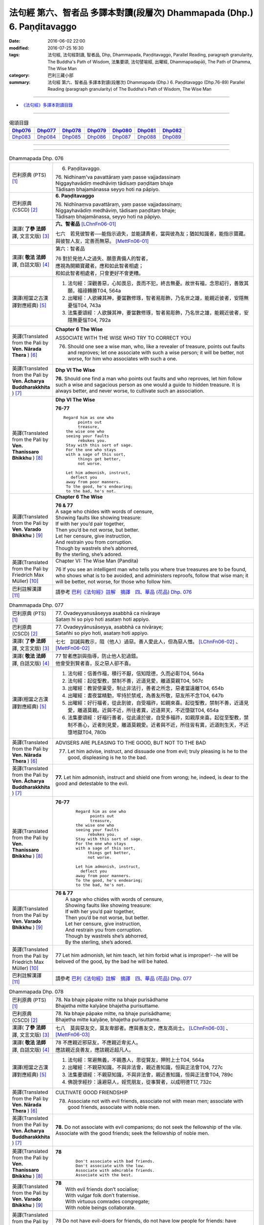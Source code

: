 ========================================================================
法句經 第六、智者品 多譯本對讀(段層次) Dhammapada (Dhp.) 6. Paṇḍitavaggo 
========================================================================

:date: 2016-06-02 22:00
:modified: 2016-07-25 16:30
:tags: 法句經, 法句經對讀, 智者品, Dhp, Dhammapada, Paṇḍitavaggo, 
       Parallel Reading, paragraph granularity, The Buddha's Path of Wisdom,
       法集要頌, 法句譬喻經, 出曜經, Dhammapadapāḷi, The Path of Dhamma, The Wise Man
:category: 巴利三藏小部
:summary: 法句經 第六、智者品 多譯本對讀(段層次) Dhammapada (Dhp.) 6. Paṇḍitavaggo
          (Dhp.76-89)
          Parallel Reading (paragraph granularity) of The Buddha's Path of Wisdom, The Wise Man

--------------

- `《法句經》多譯本對讀目錄 <{filename}dhp-contrast-reading%zh.rst>`__

--------------

.. list-table:: 偈頌目錄
   :widths: 2 2 2 2 2 2 2
   :header-rows: 1

   * - Dhp076_
     - Dhp077_
     - Dhp078_
     - Dhp079_
     - Dhp080_
     - Dhp081_
     - Dhp082_

   * - Dhp083_
     - Dhp084_
     - Dhp085_
     - Dhp086_
     - Dhp087_
     - Dhp088_
     - Dhp089_

--------------

.. raw:: html 

  本對讀包含下列數個版本，請自行勾選欲對讀之版本
  （感恩 <strong><a href="https://siongui.github.io/zh/pages/siong-ui-te.html">Siong-Ui Te 師兄</a></strong>
  提供程式支援）：
  
  <div id="option-contrast-reading"></div>

--------------

.. _Dhp076:

.. list-table:: Dhammapada Dhp. 076
   :widths: 15 75
   :header-rows: 0
   :class: contrast-reading-table

   * - 巴利原典 (PTS) [1]_
     - 6. Paṇḍitavaggo.

       | 76. Nidhinaṃ'va pavattāraṃ yaṃ passe vajjadassinaṃ
       | Niggayhavādiṃ medhāviṃ tādisaṃ paṇḍitaṃ bhaje
       | Tādisaṃ bhajamānassa seyyo hoti na pāpiyo. 

   * - 巴利原典 (CSCD) [2]_
     - **6. Paṇḍitavaggo**

       | 76. Nidhīnaṃva  pavattāraṃ, yaṃ passe vajjadassinaṃ;
       | Niggayhavādiṃ medhāviṃ, tādisaṃ paṇḍitaṃ bhaje;
       | Tādisaṃ bhajamānassa, seyyo hoti na pāpiyo.

   * - 漢譯( **了參 法師** 譯, 文言文版) [3]_
     - **六、智者品** [LChnFn06-01]_

       七六　若見彼智者──能指示過失，並能譴責者，當與彼為友；猶如知識者，能指示寶藏。與彼智人友，定善而無惡。 [MettFn06-01]_

   * - 漢譯( **敬法 法師** 譯, 白話文版) [4]_
     - 第六：智者品

       | 76 對於見他人之過失、願意責備人的智者，
       | 應視為開顯寶藏者。應和如此智者相處；
       | 和如此智者相處者，只會更好不會更糟。

   * - 漢譯(相當之古漢譯對應經典) [5]_
     - 1. 法句經：深觀善惡，心知畏忌，畏而不犯，終吉無憂。故世有福，念思紹行，善致其願，福祿轉勝T04, 564a
       2. 出曜經：人欲練其神，要當數修琢，智者易彫飾，乃名世之雄，能親近彼者，安隱無憂惱T04, 743a
       3. 法集要頌經：人欲鍊其神，要當數修琢，智者易彫飾，乃名世之雄，能親近彼者，安隱無憂惱T04, 792a

   * - 英譯(Translated from the Pali by **Ven. Nārada Thera** ) [6]_
     - **Chapter 6 The Wise**

       ASSOCIATE WITH THE WISE WHO TRY TO CORRECT YOU
       
       76. Should one see a wise man, who, like a revealer of treasure, points out faults and reproves; let one associate with such a wise person; it will be better, not worse, for him who associates with such a one.

   * - 英譯(Translated from the Pali by **Ven. Ācharya Buddharakkhita** ) [7]_
     - **Dhp VI The Wise**

       **76.** Should one find a man who points out faults and who reproves, let him follow such a wise and sagacious person as one would a guide to hidden treasure. It is always better, and never worse, to cultivate such an association.

   * - 英譯(Translated from the Pali by **Ven. Thanissaro Bhikkhu** ) [8]_
     - **Dhp VI  The Wise**

       **76-77** 
       ::

        Regard him as one who
              points out
              treasure,
         the wise one who
         seeing your faults
              rebukes you.
         Stay with this sort of sage.
         For the one who stays
         with a sage of this sort,
              things get better,
              not worse.
         
         Let him admonish, instruct,
           deflect you
         away from poor manners.
         To the good, he's endearing;
         to the bad, he's not.

   * - 英譯(Translated from the Pali by **Ven. Varado Bhikkhu** ) [9]_
     - **Chapter 6 The Wise**

       |  **76 & 77** 
       |  A sage who chides with words of censure,
       |  Showing faults like showing treasure:
       |  If with her you’d pair together,
       |  Then you’d be not worse, but better.
       |  Let her censure, give instruction,
       |  And restrain you from corruption.
       |  Though by wastrels she’s abhorred,
       |  By the sterling, she’s adored.
     
   * - 英譯(Translated from the Pali by Friedrich Max Müller) [10]_
     - Chapter VI: The Wise Man (Pandita)

       76 If you see an intelligent man who tells you where true treasures are to be found, who shows what is to be avoided, and administers reproofs, follow that wise man; it will be better, not worse, for those who follow him.

   * - 巴利註解漢譯 [11]_
     - 請參考 `巴利《法句經》註解　摘譯　四、華品 (花品) Dhp. 076 <{filename}../dhA/dhA-chap06%zh.rst#dhp076>`__

.. _Dhp077:

.. list-table:: Dhammapada Dhp. 077
   :widths: 15 75
   :header-rows: 0
   :class: contrast-reading-table

   * - 巴利原典 (PTS) [1]_
     - | 77. Ovadeyyanusāseyya asabbhā ca nivāraye
       | Sataṃ hi so piyo hoti asataṃ hoti appiyo. 

   * - 巴利原典 (CSCD) [2]_
     - | 77. Ovadeyyānusāseyya, asabbhā ca nivāraye;
       | Satañhi so piyo hoti, asataṃ hoti appiyo.

   * - 漢譯( **了參 法師** 譯, 文言文版) [3]_ 
     - 七七　訓誡與教示，阻（他人）過惡。善人愛此人，但為惡人憎。 [LChnFn06-02]_ 、 [MettFn06-02]_

   * - 漢譯( **敬法 法師** 譯, 白話文版) [4]_
     - | 77 智者應訓與指導，防止他人犯過錯。
       | 他會受到賢者喜，反之惡人卻不喜。

   * - 漢譯(相當之古漢譯對應經典) [5]_
     - 1. 法句經：信善作福，積行不厭，信知陰德，久而必彰T04, 564a
       2. 法句經：起從聖教，禁制不善，近道見愛，離道莫親T04, 567c
       3. 出曜經：教習使稟受，制止非法行，善者之所念，惡者當遠離T04, 654b
       4. 出曜經：晝夜當精勤，牢持於禁戒，為善友所敬，惡友所不念T04, 647b
       5. 出曜經：好行福者，從此到彼，自受福祚，如親來喜。起從聖教，禁制不善，近道見愛，離道莫親。近與不近，所往者異，近道昇天，不近墮獄T04, 654a
       6. 法集要頌經：好福行善者，從此達於彼，自受多福祚，如親厚來喜。起從至聖教，禁制不善心，近者則見愛，離道莫親愛。近者與不近，所往皆有異，近道則生天，不近墮地獄T04, 780b

   * - 英譯(Translated from the Pali by **Ven. Nārada Thera** ) [6]_
     - ADVISERS ARE PLEASING TO THE GOOD, BUT NOT TO THE BAD
       
       77. Let him advise, instruct, and dissuade one from evil; truly pleasing is he to the good, displeasing is he to the bad.

   * - 英譯(Translated from the Pali by **Ven. Ācharya Buddharakkhita** ) [7]_
     - **77.** Let him admonish, instruct and shield one from wrong; he, indeed, is dear to the good and detestable to the evil.

   * - 英譯(Translated from the Pali by **Ven. Thanissaro Bhikkhu** ) [8]_
     - **76-77** 
        ::

         Regard him as one who
               points out
               treasure,
         the wise one who
         seeing your faults
              rebukes you.
         Stay with this sort of sage.
         For the one who stays
         with a sage of this sort,
              things get better,
              not worse.
         
         Let him admonish, instruct,
           deflect you
         away from poor manners.
         To the good, he's endearing;
         to the bad, he's not.

   * - 英譯(Translated from the Pali by **Ven. Varado Bhikkhu** ) [9]_
     - | **76 & 77** 
       |  A sage who chides with words of censure,
       |  Showing faults like showing treasure:
       |  If with her you’d pair together,
       |  Then you’d be not worse, but better.
       |  Let her censure, give instruction,
       |  And restrain you from corruption.
       |  Though by wastrels she’s abhorred,
       |  By the sterling, she’s adored.
     
   * - 英譯(Translated from the Pali by Friedrich Max Müller) [10]_
     - 77 Let him admonish, let him teach, let him forbid what is improper!- -he will be beloved of the good, by the bad he will be hated.

   * - 巴利註解漢譯 [11]_
     - 請參考 `巴利《法句經》註解　摘譯　四、華品 (花品) Dhp. 077 <{filename}../dhA/dhA-chap06%zh.rst#dhp077>`__

.. _Dhp078:

.. list-table:: Dhammapada Dhp. 078
   :widths: 15 75
   :header-rows: 0
   :class: contrast-reading-table

   * - 巴利原典 (PTS) [1]_
     - | 78. Na bhaje pāpake mitte na bhaje purisādhame
       | Bhajetha mitte kalyāṇe bhajetha purisuttame.

   * - 巴利原典 (CSCD) [2]_
     - | 78. Na bhaje pāpake mitte, na bhaje purisādhame;
       | Bhajetha mitte kalyāṇe, bhajetha purisuttame.

   * - 漢譯( **了參 法師** 譯, 文言文版) [3]_
     - 七八　莫與惡友交，莫友卑鄙者。應與善友交，應友高尚士。 [LChnFn06-03]_ 、 [MettFn06-03]_

   * - 漢譯( **敬法 法師** 譯, 白話文版) [4]_
     - | 78 不應親近邪惡友，不應親近卑劣人。
       | 應該親近良善友，應該親近超凡人。

   * - 漢譯(相當之古漢譯對應經典) [5]_
     - 1. 法句經：常避無義，不親愚人，思從賢友，狎附上士T04, 564a
       2. 出曜經：不親惡知識，不與非法會，親近善知識，恒與正法會T04, 727c
       3. 法集要頌經：不親惡知識，不與非法會，親近善知識，恒與正法會T04, 789c
       4. 佛說孛經抄：遠避惡人，婬荒朋友，從事賢者，以成明德T17, 732c

   * - 英譯(Translated from the Pali by **Ven. Nārada Thera** ) [6]_
     - CULTIVATE GOOD FRIENDSHIP
       
       78. Associate not with evil friends, associate not with mean men; associate with good friends, associate with noble men.

   * - 英譯(Translated from the Pali by **Ven. Ācharya Buddharakkhita** ) [7]_
     - **78.** Do not associate with evil companions; do not seek the fellowship of the vile. Associate with the good friends; seek the fellowship of noble men.

   * - 英譯(Translated from the Pali by **Ven. Thanissaro Bhikkhu** ) [8]_
     - **78** 
        ::

         Don't associate with bad friends.
         Don't associate with the low.
         Associate with admirable friends.
         Associate with the best.

   * - 英譯(Translated from the Pali by **Ven. Varado Bhikkhu** ) [9]_
     - | **78** 
       |  With evil friends don’t socialise;
       |  With vulgar folk don’t fraternise.
       |  With virtuous comrades congregate;
       |  With noble beings collaborate.
     
   * - 英譯(Translated from the Pali by Friedrich Max Müller) [10]_
     - 78 Do not have evil-doers for friends, do not have low people for friends: have virtuous people for friends, have for friends the best of men.

   * - 巴利註解漢譯 [11]_
     - 請參考 `巴利《法句經》註解　摘譯　四、華品 (花品) Dhp. 078 <{filename}../dhA/dhA-chap06%zh.rst#dhp078>`__

.. _Dhp079:

.. list-table:: Dhammapada Dhp. 079
   :widths: 15 75
   :header-rows: 0
   :class: contrast-reading-table

   * - 巴利原典 (PTS) [1]_
     - | 79. Dhammapīti sukhaṃ seti vippasannena tejasā
       | Ariyappavedite dhamme sadā ramati paṇḍito. 

   * - 巴利原典 (CSCD) [2]_
     - | 79. Dhammapīti  sukhaṃ seti, vippasannena cetasā;
       | Ariyappavedite dhamme, sadā ramati paṇḍito.

   * - 漢譯( **了參 法師** 譯, 文言文版) [3]_
     - 七九　得飲法（水）者，心清而安樂。智者常喜悅，聖者所說法。 [LChnFn06-04]_ 、 [MettFn06-04]_ 、 [MettFn06-05]_

   * - 漢譯( **敬法 法師** 譯, 白話文版) [4]_
     - | 79 飲法者以寧靜心愉快過活；
       | 智者常樂於聖者開顯之法。

   * - 漢譯(相當之古漢譯對應經典) [5]_
     - 1. 法句經：喜法臥安，心悅意清，聖人演法，慧常樂行T04, 564a
       2. 出曜經：愛法善眠寤，心意潔清淨，賢聖所說法，智者所娛樂T04, 754c
       3. 法集要頌經：愛法善安隱，心意潔清淨，賢聖所說法，智者所娛樂T04, 794b
       4. 增壹阿含經：愛法快睡眠，意無有錯亂，賢聖所說法，智者之所樂T02, 718c

   * - 英譯(Translated from the Pali by **Ven. Nārada Thera** ) [6]_
     - HAPPILY HE LIVES WHO DRINKS OF THE DHAMMA
       
       79. He who imbibes the Dhamma abides in happiness with mind pacified; the wise man ever delights in the Dhamma revealed by the Ariyas. [NāradaFn06-01]_ 

   * - 英譯(Translated from the Pali by **Ven. Ācharya Buddharakkhita** ) [7]_
     - **79.** He who drinks deep the Dhamma lives happily with a tranquil mind. The wise man ever delights in the Dhamma made known by the Noble One (the Buddha).

   * - 英譯(Translated from the Pali by **Ven. Thanissaro Bhikkhu** ) [8]_
     - **79** [ThaniSFn-V79]_
       ::

        Drinking the Dhamma,
        refreshed by the Dhamma,
        one sleeps at ease
        with clear awareness & calm.
        In the Dhamma revealed
        by the noble ones,
        the wise person
          always delights.

   * - 英譯(Translated from the Pali by **Ven. Varado Bhikkhu** ) [9]_
     - | **79** 
       |  One who drinks Dhamma abides
       |  Happy, with purified mind.
       |  The learned ones ever will savour
       |  The teachings made known by the Buddha.
     
   * - 英譯(Translated from the Pali by Friedrich Max Müller) [10]_
     - 79 He who drinks in the law lives happily with a serene mind: the sage rejoices always in the law, as preached by the elect (Ariyas).

   * - 巴利註解漢譯 [11]_
     - 請參考 `巴利《法句經》註解　摘譯　四、華品 (花品) Dhp. 079 <{filename}../dhA/dhA-chap06%zh.rst#dhp079>`__

.. _Dhp080:

.. list-table:: Dhammapada Dhp. 080
   :widths: 15 75
   :header-rows: 0
   :class: contrast-reading-table

   * - 巴利原典 (PTS) [1]_
     - | 80. Udakaṃ hi nayanti nettikā usukārā namayanti tejanaṃ
       | Dāruṃ namayanti tacchakā attānaṃ damayanti paṇḍitā. 

   * - 巴利原典 (CSCD) [2]_
     - | 80. Udakañhi  nayanti nettikā, usukārā namayanti [damayanti (ka.)] tejanaṃ;
       | Dāruṃ namayanti tacchakā, attānaṃ damayanti paṇḍitā.

   * - 漢譯( **了參 法師** 譯, 文言文版) [3]_
     - 八０　灌溉者引水，箭匠之矯箭，木匠之繩木，智者自調御。 [LChnFn06-05]_ 、 [MettFn06-06]_

   * - 漢譯( **敬法 法師** 譯, 白話文版) [4]_
     - | 80 治水者疏導水，矢師們矯正箭，
       | 木匠修飾木材，智者調服自己。

   * - 漢譯(相當之古漢譯對應經典) [5]_
     - 1. 法句經：弓工調角，水人調船，巧匠調木，智者調身T04, 564a
       2. 法句譬喻經：弓工調角，水人調船，巧匠調木，智者調身T04, 587b
       3. 出曜經：水人調船，弓師調角，巧匠調木，智人調身T04, 707c
       4. 法集要頌經：水工調舟船，弓師能調角，巧匠樂調木，智者能調身T04, 785c

       | 5. 雜阿含經：利刀以水石，直箭以熅火，治材以斧斤，自調以黠慧T02, 281b
       | 6. 別譯雜阿含：渡水須橋船，直箭須用火，匠由斤斧正，智以慧自調T02,379a
       | 7. 增壹阿含經：弓師能調角，水人能調船，巧匠調其木，智者自調身T02, 721b

   * - 英譯(Translated from the Pali by **Ven. Nārada Thera** ) [6]_
     - THE WISE CONTROL THEMSELVES

       80. Irrigators lead the waters; fletchers bend the shafts; carpenters bend the wood; the wise control themselves. 

   * - 英譯(Translated from the Pali by **Ven. Ācharya Buddharakkhita** ) [7]_
     - **80.** Irrigators regulate the rivers; fletchers straighten the arrow shaft; carpenters shape the wood; the wise control themselves.

   * - 英譯(Translated from the Pali by **Ven. Thanissaro Bhikkhu** ) [8]_
     - **80** 
       ::

        Irrigators guide    the water.
        Fletchers shape     the arrow shaft.
        Carpenters shape    the wood.
        The wise control
                     themselves.

   * - 英譯(Translated from the Pali by **Ven. Varado Bhikkhu** ) [9]_
     - | **80** 
       |  Farmers channel water;
       |  Craftsmen fashion timber;
       |  Fletchers trim their arrowshafts;
       |  Those of wisdom train themselves.
     
   * - 英譯(Translated from the Pali by Friedrich Max Müller) [10]_
     - 80 Well-makers lead the water (wherever they like); fletchers bend the arrow; carpenters bend a log of wood; wise people fashion themselves.

   * - 巴利註解漢譯 [11]_
     - 請參考 `巴利《法句經》註解　摘譯　四、華品 (花品) Dhp. 080 <{filename}../dhA/dhA-chap06%zh.rst#dhp080>`__

.. _Dhp081:

.. list-table:: Dhammapada Dhp. 081
   :widths: 15 75
   :header-rows: 0
   :class: contrast-reading-table

   * - 巴利原典 (PTS) [1]_
     - | 81. Selo yathā ekaghano vātena na samīrati
       | Evaṃ nindāpasaṃsāsu na samiñjanti paṇḍitā. 

   * - 巴利原典 (CSCD) [2]_
     - | 81. Selo yathā ekaghano [ekagghano (ka.)], vātena na samīrati;
       | Evaṃ nindāpasaṃsāsu, na samiñjanti paṇḍitā.

   * - 漢譯( **了參 法師** 譯, 文言文版) [3]_
     - 八一　**猶如堅固巖，不為風所搖，毀謗與讚譽，智者不為動。** [NandFn06-01]_

   * - 漢譯( **敬法 法師** 譯, 白話文版) [4]_
     - | 81 猶如岩嶽不受狂風動搖，
       | 智者也不受到褒貶動搖。

   * - 漢譯(相當之古漢譯對應經典) [5]_
     - 1. 法句經：譬如厚石，風不能移，智者意重，毀譽不傾T04, 564a
       2. 法句譬喻經：譬如厚石，風不能移，智者意重，毀譽不傾T04, 587b
       3. 出曜經：猶如安明山，不為風所動，，叡人亦如是，不為毀譽動T04, 752a
       4. 法集要頌經：猶如安明山，不為風所動，智人亦如是，不為毀譽動T04, 794a

       | 5. 增壹阿含經：亦如大方石，風所不能動，如是得毀譽，心無有傾動T02, 718c

   * - 英譯(Translated from the Pali by **Ven. Nārada Thera** ) [6]_
     - UNSHAKEN AS A ROCK ARE THE WISE AMIDST PRAISE AND BLAME
       
       81. As a solid rock is not shaken by the wind, even so the wise are not ruffled by praise or blame.

   * - 英譯(Translated from the Pali by **Ven. Ācharya Buddharakkhita** ) [7]_
     - **81.** Just as a solid rock is not shaken by the storm, even so the wise are not affected by praise or blame.

   * - 英譯(Translated from the Pali by **Ven. Thanissaro Bhikkhu** ) [8]_
     - **81** 
       ::

        As a single slab of rock
        won't budge in the wind,
        so the wise are not moved
          by praise,
          by blame.

   * - 英譯(Translated from the Pali by **Ven. Varado Bhikkhu** ) [9]_
     - | **81** 
       |  A solid rock by wind is undisturbed:
       |  The wise by praise and blame are unperturbed.
     
   * - 英譯(Translated from the Pali by Friedrich Max Müller) [10]_
     - 81 As a solid rock is not shaken by the wind, wise people falter not amidst blame and praise.

   * - 巴利註解漢譯 [11]_
     - 請參考 `巴利《法句經》註解　摘譯　四、華品 (花品) Dhp. 081 <{filename}../dhA/dhA-chap06%zh.rst#dhp081>`__

.. _Dhp082:

.. list-table:: Dhammapada Dhp. 082
   :widths: 15 75
   :header-rows: 0
   :class: contrast-reading-table

   * - 巴利原典 (PTS) [1]_
     - | 82. Yathāpi rahado gambhīro vippasanno anāvilo
       | Evaṃ dhammāni sutvāna vippasīdanti paṇḍitā. 

   * - 巴利原典 (CSCD) [2]_
     - | 82. Yathāpi rahado gambhīro, vippasanno anāvilo;
       | Evaṃ dhammāni sutvāna, vippasīdanti paṇḍitā.

   * - 漢譯( **了參 法師** 譯, 文言文版) [3]_
     - 八二　**亦如一深池，清明而澄淨，智者聞法已，如是心清淨。** [NandFn06-02]_

   * - 漢譯( **敬法 法師** 譯, 白話文版) [4]_
     - | 82 猶如深潭清澈又平靜，
       | 智者聞法後變得安詳。

   * - 漢譯(相當之古漢譯對應經典) [5]_
     - 1. 法句經：譬如深淵，澄靜清明，慧人聞道，心淨歡然T04, 564a
       2. 法句譬喻經：譬如深淵，澄靜清明，慧人聞道，心淨歡然T04, 587c
       3. 出曜經：猶如深泉，表裏清徹，聞法如是，智者歡喜T04, 708a
       4. 法集要頌經：猶如深淨泉，表裏甚清徹，聞法得清淨，智者生歡喜。猶如深淨泉，表裏甚清徹，智者聞妙法，歡喜無窮盡T04, 785c

       | 5. 增壹阿含經：猶如深淵水，澄清無瑕穢，如是聞法人，清淨心樂受T02, 718c

   * - 英譯(Translated from the Pali by **Ven. Nārada Thera** ) [6]_
     - THE WISE ARE PEACEFUL
       
       82. Just as a deep lake is clear and still, even so, on hearing the teachings, the wise become exceedingly peaceful. [NāradaFn06-02]_ 

   * - 英譯(Translated from the Pali by **Ven. Ācharya Buddharakkhita** ) [7]_
     - **82.** On hearing the Teachings, the wise become perfectly purified, like a lake deep, clear and still.

   * - 英譯(Translated from the Pali by **Ven. Thanissaro Bhikkhu** ) [8]_
     - **82** 
       ::

        Like a deep lake,
        clear, unruffled, & calm:
        so the wise become clear,
          calm,
        on hearing words of the Dhamma.

   * - 英譯(Translated from the Pali by **Ven. Varado Bhikkhu** ) [9]_
     - | **82** 
       |  A fathomless water serene
       |  That sparkles like glass is idyllic.
       |  The person who Dhamma receives
       |  Is someone who’s likewise pacific.
     
   * - 英譯(Translated from the Pali by Friedrich Max Müller) [10]_
     - 82 Wise people, after they have listened to the laws, become serene, like a deep, smooth, and still lake.

   * - 巴利註解漢譯 [11]_
     - 請參考 `巴利《法句經》註解　摘譯　四、華品 (花品) Dhp. 082 <{filename}../dhA/dhA-chap06%zh.rst#dhp082>`__

.. _Dhp083:

.. list-table:: Dhammapada Dhp. 083
   :widths: 15 75
   :header-rows: 0
   :class: contrast-reading-table

   * - 巴利原典 (PTS) [1]_
     - | 83. Sabbattha ve sappurisā cajanti na kāmakāmā lapayanti santo
       | Sukhena phuṭṭhā atha vā dukhena noccāvacaṃ paṇḍitā dassayanti. 

   * - 巴利原典 (CSCD) [2]_
     - | 83. Sabbattha ve sappurisā cajanti, na  kāmakāmā lapayanti santo;
       | Sukhena phuṭṭhā atha vā dukhena, na uccāvacaṃ [noccāvacaṃ (sī. aṭṭha.)] paṇḍitā dassayanti.

   * - 漢譯( **了參 法師** 譯, 文言文版) [3]_
     - 八三　**善人離諸（欲），不論諸欲事。苦樂所不動，智者無喜憂。** [MettFn06-07]_ 、 [MettFn06-08]_ 

   * - 漢譯( **敬法 法師** 譯, 白話文版) [4]_
     - | 83 善士捨棄了一切；聖者不以貪閒談；
       | 遭受快樂或苦時，智者毫不顯喜憂。

   * - 漢譯(相當之古漢譯對應經典) [5]_
     - 1. 法句經：大人體無欲，在所照然明，雖或遭苦樂，不高現其智T04, 564a
       2. 法句譬喻經：大人體無欲，在所照然明，雖或遭苦樂，不高現其智T04, 588a
       3. 出曜經：所在有賢人，不著欲垢穢，正使遭苦樂，不興於害心T04, 758b
       4. 法集要頌經：如苾芻在定，不著一切垢，眾生遭苦樂，而不能覺知T04, 795b

   * - 英譯(Translated from the Pali by **Ven. Nārada Thera** ) [6]_
     - THE WISE ARE NEITHER ELATED NOR DEPRESSED

       83. The good give up (attachment for) everything; [NāradaFn06-03]_ the saintly prattle not with sensual craving: whether affected by happiness or by pain, the wise show neither elation nor depression.

   * - 英譯(Translated from the Pali by **Ven. Ācharya Buddharakkhita** ) [7]_
     - **83.** The good renounce (attachment for) everything. The virtuous do not prattle with a yearning for pleasures. The wise show no elation or depression when touched by happiness or sorrow.

   * - 英譯(Translated from the Pali by **Ven. Thanissaro Bhikkhu** ) [8]_
     - **83** [ThaniSFn-V83]_
       ::

        Everywhere, truly,
        those of integrity
          stand  apart.
        They, the good,
        don't chatter in hopes
        of favor or gains.
        When touched
          now by pleasure,
          now pain,
        the wise give no sign
          of high
          or low.

   * - 英譯(Translated from the Pali by **Ven. Varado Bhikkhu** ) [9]_
     - | **83** 
       |  True men shed things altogether;
       |  Pure men hint not seeking pleasure.
       |  Touched by joy or tribulation,
       |  They grieve not, nor show elation.
     
   * - 英譯(Translated from the Pali by Friedrich Max Müller) [10]_
     - 83 Good people walk on whatever befall, the good do not prattle, longing for pleasure; whether touched by happiness or sorrow wise people never appear elated or depressed.

   * - 巴利註解漢譯 [11]_
     - 請參考 `巴利《法句經》註解　摘譯　四、華品 (花品) Dhp. 083 <{filename}../dhA/dhA-chap06%zh.rst#dhp083>`__

.. _Dhp084:

.. list-table:: Dhammapada Dhp. 084
   :widths: 15 75
   :header-rows: 0
   :class: contrast-reading-table

   * - 巴利原典 (PTS) [1]_
     - | 84. Na attahetu na parassa hetu
       | Na puttamicche na dhanaṃ na raṭṭhaṃ
       | Na iccheyya adhammena samiddhimattano
       | Sa sīlavā paññavā dhammiko siyā. 

   * - 巴利原典 (CSCD) [2]_
     - | 84. Na  attahetu na parassa hetu, na puttamicche na dhanaṃ na raṭṭhaṃ;
       | Na iccheyya [nayicche (pī.), nicche (?)] adhammena samiddhimattano, sa sīlavā paññavā dhammiko siyā.

   * - 漢譯( **了參 法師** 譯, 文言文版) [3]_
     - 八四　不因自因他，（智者作諸惡），不求子求財、及謀國（作惡）。不欲以非法，求自己繁榮。彼實具戒行，智慧正法者。 [NandFn06-03]_

   * - 漢譯( **敬法 法師** 譯, 白話文版) [4]_
     - | 84 不為自己不為別人（而造惡），
       | 不會（造惡）以求得子、財與國，
       | 不以非法求得自己的成就，
       | 他是具戒具慧及如法之人。

   * - 漢譯(相當之古漢譯對應經典) [5]_
     - 1. 法句經：大賢無世事，不願子財國，常守戒慧道，不貪邪富貴T04, 564a
       2. 法句譬喻經：大賢無世事，不願子財國，常守戒慧道，不貪邪富貴T04, 588b

   * - 英譯(Translated from the Pali by **Ven. Nārada Thera** ) [6]_
     - SUCCESS SHOULD NOT BE SOUGHT BY WRONGFUL MEANS

       84. Neither for the sake of oneself nor for the sake of another (does a wise person do any wrong); he should not desire son, wealth or kingdom (by doing wrong): by unjust means he should not seek his own success. Then (only) such a one is indeed virtuous, wise and righteous.

   * - 英譯(Translated from the Pali by **Ven. Ācharya Buddharakkhita** ) [7]_
     - **84.** He is indeed virtuous, wise, and righteous who neither for his own sake nor for the sake of another (does any wrong), who does not crave for sons, wealth, or kingdom, and does not desire success by unjust means.

   * - 英譯(Translated from the Pali by **Ven. Thanissaro Bhikkhu** ) [8]_
     - **84** 
       ::

        One who wouldn't —
        not for his own sake
        nor that of another —
        hanker for
          wealth,
          a son,
          a kingdom,
          his own fulfillment,
        by unrighteous means:
        he is righteous, rich
             in virtue,
             discernment.

   * - 英譯(Translated from the Pali by **Ven. Varado Bhikkhu** ) [9]_
     - | **84** 
       |  Not for another, and not for yourself,
       |  Should you seek for an empire, for sons or for wealth.
       |  Nor should you long for dishonest success,
       |  But rather should aim to be wise and righteous.
     
   * - 英譯(Translated from the Pali by Friedrich Max Müller) [10]_
     - 84 If, whether for his own sake, or for the sake of others, a man wishes neither for a son, nor for wealth, nor for lordship, and if he does not wish for his own success by unfair means, then he is good, wise, and virtuous.

   * - 巴利註解漢譯 [11]_
     - 請參考 `巴利《法句經》註解　摘譯　四、華品 (花品) Dhp. 084 <{filename}../dhA/dhA-chap06%zh.rst#dhp084>`__

.. _Dhp085:

.. list-table:: Dhammapada Dhp. 085
   :widths: 15 75
   :header-rows: 0
   :class: contrast-reading-table

   * - 巴利原典 (PTS) [1]_
     - | 85. Appakā te manussesu ye janā pāragāmino
       | Athāyaṃ itarā pajā tīramevānudhāvati. 

   * - 巴利原典 (CSCD) [2]_
     - | 85. Appakā te manussesu, ye janā pāragāmino;
       | Athāyaṃ itarā pajā, tīramevānudhāvati.

   * - 漢譯( **了參 法師** 譯, 文言文版) [3]_
     - 八五　於此人群中，達彼岸者少。其餘諸人等，徘徊於此岸。 [LChnFn06-06]_ 、 [LChnFn06-07]_ 、 [MettFn06-09]_

   * - 漢譯( **敬法 法師** 譯, 白話文版) [4]_
     - | 85 到達彼岸的人，只有少數幾個；
       | 其他所有的人，於此岸來回跑。

   * - 漢譯(相當之古漢譯對應經典) [5]_
     - 1. 法句經：世皆沒淵，尠尅度岸，如或有人，欲度必奔T04, 564a
       2. 出曜經：希有眾生，不順其徑，有度不度，為死甚難T04, 751a
       3. 法集要頌經：希有諸眾生，多不順其性，有度不度者，為滅甚為難T04, 793b
       4. 雜阿含經：少有修善人，能度於彼岸，一切眾生類，駈馳走此岸T02, 274c

   * - 英譯(Translated from the Pali by **Ven. Nārada Thera** ) [6]_
     - FEW GO BEYOND

       85. Few are there amongst men who go Beyond; the rest of mankind only run about on the bank. [NāradaFn06-04]_ 

   * - 英譯(Translated from the Pali by **Ven. Ācharya Buddharakkhita** ) [7]_
     - **85.** Few among men are those who cross to the farther shore. The rest, the bulk of men, only run up and down the hither bank.

   * - 英譯(Translated from the Pali by **Ven. Thanissaro Bhikkhu** ) [8]_
     - **85-89** [ThaniSFn-V86]_ , [ThaniSFn-V89]_
       ::

        Few are the people
        who reach the Far Shore.
          These others
          simply scurry along
          this shore.
        
        But those who practice Dhamma
        in line with the well-taught Dhamma,
        will cross over the realm of Death
        so hard to transcend.
        
         Forsaking dark practices,
          the wise person
        should develop the bright,
        having gone from home
          to no-home
        in seclusion, so hard to enjoy.
        
        There he should wish for delight,
        discarding sensuality —
          he who has nothing.
        He should cleanse himself — wise —
        of what defiles the mind.
        
        Whose minds are well-developed
        in the factors of self-awakening,
        who delight in non-clinging,
        relinquishing grasping —
          resplendent,
          their effluents ended:
          they, in the world,
          are Unbound.

   * - 英譯(Translated from the Pali by **Ven. Varado Bhikkhu** ) [9]_
     - | **85** 
       |  Few amongst mortals will cross to that land:
       |  Most will just stroll about here on the strand.
     
   * - 英譯(Translated from the Pali by Friedrich Max Müller) [10]_
     - 85 Few are there among men who arrive at the other shore (become Arhats); the other people here run up and down the shore.

   * - 巴利註解漢譯 [11]_
     - 請參考 `巴利《法句經》註解　摘譯　四、華品 (花品) Dhp. 085 <{filename}../dhA/dhA-chap06%zh.rst#dhp085>`__

.. _Dhp086:

.. list-table:: Dhammapada Dhp. 086
   :widths: 15 75
   :header-rows: 0
   :class: contrast-reading-table

   * - 巴利原典 (PTS) [1]_
     - | 86. Ye ca kho sammadakkhāte dhamme dhammānuvattino
       | Te janā pāramessanti maccudheyyaṃ suduttaraṃ. 

   * - 巴利原典 (CSCD) [2]_
     - | 86. Ye  ca kho sammadakkhāte, dhamme dhammānuvattino;
       | Te janā pāramessanti, maccudheyyaṃ suduttaraṃ.

   * - 漢譯( **了參 法師** 譯, 文言文版) [3]_
     - 八六　善能說法者，及依正法行，彼能達彼岸，度難度魔境。 [LChnFn06-08]_ 、 [MettFn06-10]_ 、 [NandFn06-04]_

   * - 漢譯( **敬法 法師** 譯, 白話文版) [4]_
     - | 86 然而那些依圓滿宣說之法實行的人，
       | 他們將到達彼岸，越渡極難越渡的死界。

   * - 漢譯(相當之古漢譯對應經典) [5]_
     - 1. 法句經：誠貪道者，攬受正教，此近彼岸，脫死為上T04, 564a
       2. 出曜經：諸有平等說，法法共相觀，盡斷諸結使，無復有熱惱T04, 751b
       3. 法集要頌經：諸有平等說，法法共相觀，盡斷諸結使，無復有熱惱T04,793b

       | 4. 雜阿含經：於此正法律，觀察法法相，此等度彼岸，摧伏死魔軍T02, 274c

   * - 英譯(Translated from the Pali by **Ven. Nārada Thera** ) [6]_
     - THOSE WHO FOLLOW THE DHAMMA GO BEYOND

       86. But those who act rightly according to the teaching, which is well expounded, those are they who will reach the Beyond - Nibbāna - (crossing) the realm of passions, [NāradaFn06-05]_ so hard to cross.

   * - 英譯(Translated from the Pali by **Ven. Ācharya Buddharakkhita** ) [7]_
     - **86.** But those who act according to the perfectly taught Dhamma will cross the realm of Death, so difficult to cross.

   * - 英譯(Translated from the Pali by **Ven. Thanissaro Bhikkhu** ) [8]_
     - **85-89** [ThaniSFn-V86]_ , [ThaniSFn-V89]_
       ::

        Few are the people
        who reach the Far Shore.
          These others
          simply scurry along
          this shore.
        
        But those who practice Dhamma
        in line with the well-taught Dhamma,
        will cross over the realm of Death
        so hard to transcend.
        
         Forsaking dark practices,
          the wise person
        should develop the bright,
        having gone from home
          to no-home
        in seclusion, so hard to enjoy.
        
        There he should wish for delight,
        discarding sensuality —
          he who has nothing.
        He should cleanse himself — wise —
        of what defiles the mind.
        
        Whose minds are well-developed
        in the factors of self-awakening,
        who delight in non-clinging,
        relinquishing grasping —
          resplendent,
          their effluents ended:
          they, in the world,
          are Unbound.

   * - 英譯(Translated from the Pali by **Ven. Varado Bhikkhu** ) [9]_
     - | **86** 
       |  Conducting themselves in conformity
       |  To Dhamma, expounded so thoroughly,
       |  They will transcend the vast sphere of mortality,
       |  Freedom from which is achieved with great difficulty.
     
   * - 英譯(Translated from the Pali by Friedrich Max Müller) [10]_
     - 86 But those who, when the law has been well preached to them, follow the law, will pass across the dominion of death, however difficult to overcome.

   * - 巴利註解漢譯 [11]_
     - 請參考 `巴利《法句經》註解　摘譯　四、華品 (花品) Dhp. 086 <{filename}../dhA/dhA-chap06%zh.rst#dhp086>`__

.. _Dhp087:

.. list-table:: Dhammapada Dhp. 087
   :widths: 15 75
   :header-rows: 0
   :class: contrast-reading-table

   * - 巴利原典 (PTS) [1]_
     - | 87. Kaṇhaṃ dhammaṃ vippahāya sukkaṃ bhāvetha paṇḍito
       | Okā anokaṃ āgamma viveke yattha dūramaṃ. 

   * - 巴利原典 (CSCD) [2]_
     - | 87. Kaṇhaṃ  dhammaṃ vippahāya, sukkaṃ bhāvetha paṇḍito;
       | Okā anokamāgamma, viveke yattha dūramaṃ.

   * - 漢譯( **了參 法師** 譯, 文言文版) [3]_
     - 八七　應捨棄黑法，智者修白法，從家來無家，喜獨處不易。 [LChnFn06-09]_ 、 [MettFn06-11]_、 [MettFn06-12]_、 [MettFn06-13]_

   * - 漢譯( **敬法 法師** 譯, 白話文版) [4]_
     - | 87-88 離家來到無家的智者，應捨棄黑暗培育光明。
       | 他應在遠離之中尋求，甚難享受到的極大樂。
       | 捨棄欲樂後再無障礙，智者清淨自心的煩惱。

   * - 漢譯(相當之古漢譯對應經典) [5]_
     - 1. 法句經：斷五陰法，靜思智慧，不反入淵，棄猗其明T04, 564a
       2. 法句經：斷濁黑法，學惟清白，度淵不反，棄猗行止，不復染樂，欲斷無憂T04, 562c
       3. 出曜經：斷濁黑法，學惟清白，渡淵不反，棄猗行止，不復染樂，欲斷無憂T04, 705a
       4. 法集要頌經：除斷濁黑業，惟修白淨行，度愛得清淨，棄捨穢惡行T04,785b

   * - 英譯(Translated from the Pali by **Ven. Nārada Thera** ) [6]_
     - ``GIVE UP EVIL, CULTIVATE GOOD     SEEK HAPPINESS IN SOLITUDE    THE NON-ATTACHED ARE PEACEFUL``
       
       87-88. Coming from home to the homeless, the wise man should abandon dark states [NāradaFn06-06]_ and cultivate the bright. He should seek great delight in detachment (Nibbāna), so hard to enjoy. Giving up sensual pleasures, with no impediments, [NāradaFn06-07]_ the wise man should cleanse himself of the impurities of the mind.

   * - 英譯(Translated from the Pali by **Ven. Ācharya Buddharakkhita** ) [7]_
     - **87-88.** Abandoning the dark way, let the wise man cultivate the bright path. Having gone from home to homelessness, let him yearn for that delight in detachment, so difficult to enjoy. Giving up sensual pleasures, with no attachment, let the wise man cleanse himself of defilements of the mind.

   * - 英譯(Translated from the Pali by **Ven. Thanissaro Bhikkhu** ) [8]_
     - **85-89** [ThaniSFn-V86]_ , [ThaniSFn-V89]_
       ::

        Few are the people
        who reach the Far Shore.
          These others
          simply scurry along
          this shore.
        
        But those who practice Dhamma
        in line with the well-taught Dhamma,
        will cross over the realm of Death
        so hard to transcend.
        
         Forsaking dark practices,
          the wise person
        should develop the bright,
        having gone from home
          to no-home
        in seclusion, so hard to enjoy.
        
        There he should wish for delight,
        discarding sensuality —
          he who has nothing.
        He should cleanse himself — wise —
        of what defiles the mind.
        
        Whose minds are well-developed
        in the factors of self-awakening,
        who delight in non-clinging,
        relinquishing grasping —
          resplendent,
          their effluents ended:
          they, in the world,
          are Unbound.

   * - 英譯(Translated from the Pali by **Ven. Varado Bhikkhu** ) [9]_
     - | **87 & 88** 
       |  Having left their homes for homelessness,
       |  The learned ones, possessionless,
       |  Should aim for inner happiness
       |  In hard-to-relish loneliness.
       |  They must leave all states of murkiness
       |  And cultivate what’s luminous,
       |  Abandon all voluptuousness,
       |  And purge their minds’ uncleanliness.
     
   * - 英譯(Translated from the Pali by Friedrich Max Müller) [10]_
     - 87, 88. A wise man should leave the dark state (of ordinary life), and follow the bright state (of the Bhikshu). After going from his home to a homeless state, he should in his retirement look for enjoyment where there seemed to be no enjoyment. Leaving all pleasures behind, and calling nothing his own, the wise man should purge himself from all the troubles of the mind.

   * - 巴利註解漢譯 [11]_
     - 請參考 `巴利《法句經》註解　摘譯　四、華品 (花品) Dhp. 087 <{filename}../dhA/dhA-chap06%zh.rst#dhp087>`__

.. _Dhp088:

.. list-table:: Dhammapada Dhp. 088
   :widths: 15 75
   :header-rows: 0
   :class: contrast-reading-table

   * - 巴利原典 (PTS) [1]_
     - | 88. Tatrābhiratimiccheyya hitvā kāme akiñcano
       | Pariyodapeyya attānaṃ cittaklesehi paṇḍito. 

   * - 巴利原典 (CSCD) [2]_
     - | 88. 
       | Tatrābhiratimiccheyya, hitvā kāme akiñcano;
       | Pariyodapeyya [pariyodāpeyya (?)] attānaṃ, cittaklesehi paṇḍito.

   * - 漢譯( **了參 法師** 譯, 文言文版) [3]_
     - 八八　 當求是（法）樂。捨欲無所有，智者須清淨，自心諸垢穢。[LChnFn06-10]_ 、 [LChnFn06-11]_ 、 [MettFn06-14]_

   * - 漢譯( **敬法 法師** 譯, 白話文版) [4]_
     - | 87-88 離家來到無家的智者，應捨棄黑暗培育光明。
       | 他應在遠離之中尋求，甚難享受到的極大樂。
       | 捨棄欲樂後再無障礙，智者清淨自心的煩惱。

   * - 漢譯(相當之古漢譯對應經典) [5]_
     - 1. 法句經：抑制情欲，絕樂無為，能自拯濟，使意為慧T04, 564a

   * - 英譯(Translated from the Pali by **Ven. Nārada Thera** ) [6]_
     - 87-88. Coming from home to the homeless, the wise man should abandon dark states [NāradaFn06-06]_ and cultivate the bright. He should seek great delight in detachment (Nibbāna), so hard to enjoy. Giving up sensual pleasures, with no impediments, [NāradaFn06-07]_ the wise man should cleanse himself of the impurities of the mind.

   * - 英譯(Translated from the Pali by **Ven. Ācharya Buddharakkhita** ) [7]_
     - **87-88.** Abandoning the dark way, let the wise man cultivate the bright path. Having gone from home to homelessness, let him yearn for that delight in detachment, so difficult to enjoy. Giving up sensual pleasures, with no attachment, let the wise man cleanse himself of defilements of the mind.

   * - 英譯(Translated from the Pali by **Ven. Thanissaro Bhikkhu** ) [8]_
     - **85-89** [ThaniSFn-V86]_ , [ThaniSFn-V89]_
       ::

        Few are the people
        who reach the Far Shore.
          These others
          simply scurry along
          this shore.
        
        But those who practice Dhamma
        in line with the well-taught Dhamma,
        will cross over the realm of Death
        so hard to transcend.
        
         Forsaking dark practices,
          the wise person
        should develop the bright,
        having gone from home
          to no-home
        in seclusion, so hard to enjoy.
        
        There he should wish for delight,
        discarding sensuality —
          he who has nothing.
        He should cleanse himself — wise —
        of what defiles the mind.
        
        Whose minds are well-developed
        in the factors of self-awakening,
        who delight in non-clinging,
        relinquishing grasping —
          resplendent,
          their effluents ended:
          they, in the world,
          are Unbound.

   * - 英譯(Translated from the Pali by **Ven. Varado Bhikkhu** ) [9]_
     - | **87 & 88** 
       |  Having left their homes for homelessness,
       |  The learned ones, possessionless,
       |  Should aim for inner happiness
       |  In hard-to-relish loneliness.
       |  They must leave all states of murkiness
       |  And cultivate what’s luminous,
       |  Abandon all voluptuousness,
       |  And purge their minds’ uncleanliness.
     
   * - 英譯(Translated from the Pali by Friedrich Max Müller) [10]_
     - 87, 88. A wise man should leave the dark state (of ordinary life), and follow the bright state (of the Bhikshu). After going from his home to a homeless state, he should in his retirement look for enjoyment where there seemed to be no enjoyment. Leaving all pleasures behind, and calling nothing his own, the wise man should purge himself from all the troubles of the mind.

   * - 巴利註解漢譯 [11]_
     - 請參考 `巴利《法句經》註解　摘譯　四、華品 (花品) Dhp. 088 <{filename}../dhA/dhA-chap06%zh.rst#dhp088>`__

.. _Dhp089:

.. list-table:: Dhammapada Dhp. 089
   :widths: 15 75
   :header-rows: 0
   :class: contrast-reading-table

   * - 巴利原典 (PTS) [1]_
     - | 89. Yesaṃ sambodhiaṅgesu sammā cittaṃ subhāvitaṃ89
       | Ādānapaṭinissagge anupādāya ye ratā
       | Khīṇāsavā jutimanto te loke parinibbutā. 
       | 

       **Paṇḍitavaggo chaṭṭho.**

   * - 巴利原典 (CSCD) [2]_
     - | 89. Yesaṃ sambodhiyaṅgesu, sammā cittaṃ subhāvitaṃ;
       | Ādānapaṭinissagge, anupādāya ye ratā;
       | Khīṇāsavā jutimanto, te loke parinibbutā.
       | 

       **Paṇḍitavaggo chaṭṭho niṭṭhito.**

   * - 漢譯( **了參 法師** 譯, 文言文版) [3]_
     - 八九　彼於諸覺支，正心而修習。遠離諸固執，樂捨諸愛著，漏盡而光耀，此世證涅槃。 [LChnFn06-12]_ 、 [LChnFn06-13]_ 、 [LChnFn06-14]_ 、 [MettFn06-15]_ 、 [MettFn06-16]_ 、 [NandFn06-05]_

       **智者品第六竟**

   * - 漢譯( **敬法 法師** 譯, 白話文版) [4]_
     - | 89 他們之心已善修，圓滿所有七覺支，
       | 一切執著已捨棄，他們樂於無執著。
       | 他們漏盡具光明，即 於此界證涅槃。 [CFFn06-01]_
       | 
       
       **Paṇḍitavaggo chaṭṭho niṭṭhito.**

       **智者品第六完畢**

   * - 漢譯(相當之古漢譯對應經典) [5]_
     - 1. 法句經：學取正智，意惟正道，一心受諦，不起為樂，漏盡習除，是得度世T04, 564a
       2. 出曜經：心念七覺意，等意不差違，當捨愚惑意，樂於不起忍，盡漏無有穢，於世取滅度T04,762b
       3. 法集要頌經：心念七覺意，等意不差違，當捨愚惑意，樂於不起忍，盡漏無有漏，於世取滅度T04, 795c

   * - 英譯(Translated from the Pali by **Ven. Nārada Thera** ) [6]_
     - 89. Whose minds are well perfected in the Factors of Enlightenment, [NāradaFn06-08]_ who, without clinging, delight in "the giving up of grasping" [NāradaFn06-09]_ (i.e., Nibbāna), they, the corruption-free, shining ones, have attained Nibbāna even in this world.

   * - 英譯(Translated from the Pali by **Ven. Ācharya Buddharakkhita** ) [7]_
     - **89.** Those whose minds have reached full excellence in the factors of enlightenment, who, having renounced acquisitiveness, rejoice in not clinging to things — rid of cankers, glowing with wisdom, they have attained Nibbana in this very life. [BudRkFn-v89]_

   * - 英譯(Translated from the Pali by **Ven. Thanissaro Bhikkhu** ) [8]_
     - **85-89** [ThaniSFn-V86]_ , [ThaniSFn-V89]_
       ::

        Few are the people
        who reach the Far Shore.
          These others
          simply scurry along
          this shore.
        
        But those who practice Dhamma
        in line with the well-taught Dhamma,
        will cross over the realm of Death
        so hard to transcend.
        
         Forsaking dark practices,
          the wise person
        should develop the bright,
        having gone from home
          to no-home
        in seclusion, so hard to enjoy.
        
        There he should wish for delight,
        discarding sensuality —
          he who has nothing.
        He should cleanse himself — wise —
        of what defiles the mind.
        
        Whose minds are well-developed
        in the factors of self-awakening,
        who delight in non-clinging,
        relinquishing grasping —
          resplendent,
          their effluents ended:
          they, in the world,
          are Unbound.

   * - 英譯(Translated from the Pali by **Ven. Varado Bhikkhu** ) [9]_
     - | **89** 
       |  Their minds are well-developed in components of enlightenment;
       |  They’re free of all attachment, and delight in disentanglement;
       |  Their cankers are extinguished and their mental states are brilliant:
       |  The people in this world who’ve gained that freedom most magnificent.
     
   * - 英譯(Translated from the Pali by Friedrich Max Müller) [10]_
     - 89 Those whose mind is well grounded in the (seven) elements of knowledge, who without clinging to anything, rejoice in freedom from attachment, whose appetites have been conquered, and who are full of light, are free (even) in this world.

   * - 巴利註解漢譯 [11]_
     - 請參考 `巴利《法句經》註解　摘譯　四、華品 (花品) Dhp. 089 <{filename}../dhA/dhA-chap06%zh.rst#dhp089>`__

--------------

備註：
------

.. [1] 〔註001〕　 `巴利原典 (PTS) Dhammapadapāḷi <Dhp-PTS.html>`__ 乃參考 `Access to Insight <http://www.accesstoinsight.org/>`__ → `Tipitaka <http://www.accesstoinsight.org/tipitaka/index.html>`__ : → `Dhp <http://www.accesstoinsight.org/tipitaka/kn/dhp/index.html>`__ → `{Dhp 1-20} <http://www.accesstoinsight.org/tipitaka/sltp/Dhp_utf8.html#v.1>`__ ( `Dhp <http://www.accesstoinsight.org/tipitaka/sltp/Dhp_utf8.html>`__ ; `Dhp 21-32 <http://www.accesstoinsight.org/tipitaka/sltp/Dhp_utf8.html#v.21>`__ ; `Dhp 33-43 <http://www.accesstoinsight.org/tipitaka/sltp/Dhp_utf8.html#v.33>`__ , etc..）

.. [2] 〔註002〕　 `巴利原典 (CSCD) Dhammapadapāḷi 乃參考 `【國際內觀中心】(Vipassana Meditation <http://www.dhamma.org/>`__ (As Taught By S.N. Goenka in the tradition of Sayagyi U Ba Khin)所發行之《第六次結集》(巴利大藏經) CSCD ( `Chaṭṭha Saṅgāyana <http://www.tipitaka.org/chattha>`__ CD)。網路版原始出處(original)請參考： `The Pāḷi Tipitaka (http://www.tipitaka.org/) <http://www.tipitaka.org/>`__ (請於左邊選單“Tipiṭaka Scripts”中選 `Roman → Web <http://www.tipitaka.org/romn/>`__ → Tipiṭaka (Mūla) → Suttapiṭaka → Khuddakanikāya → Dhammapadapāḷi → `1. Yamakavaggo <http://www.tipitaka.org/romn/cscd/s0502m.mul0.xml>`__ (2. `Appamādavaggo <http://www.tipitaka.org/romn/cscd/s0502m.mul1.xml>`__ , 3. `Cittavaggo <http://www.tipitaka.org/romn/cscd/s0502m.mul2.xml>`__ , etc..)。]

.. [3] 〔註003〕　本譯文請參考： `文言文版 <{filename}../dhp-Ven-L-C/dhp-Ven-L-C%zh.rst>`__ ( **了參 法師** 譯，台北市：圓明出版社，1991。) 另參： 

       一、 Dhammapada 法句經(中英對照) -- English translated by **Ven. Ācharya Buddharakkhita** ; Chinese translated by Yeh chun(葉均); Chinese commented by **Ven. Bhikkhu Metta(明法比丘)** 〔 **Ven. Ācharya Buddharakkhita** ( **佛護 尊者** ) 英譯; **了參 法師(葉均)** 譯; **明法比丘** 註（增加許多濃縮的故事）〕： `PDF <{filename}/extra/pdf/ec-dhp.pdf>`__ 、 `DOC <{filename}/extra/doc/ec-dhp.doc>`__ ； `DOC (Foreign1 字型) <{filename}/extra/doc/ec-dhp-f1.doc>`__ 。

       二、 法句經 Dhammapada (Pāḷi-Chinese 巴漢對照)-- 漢譯： **了參 法師(葉均)** ；　單字注解：廖文燦；　注解： **尊者　明法比丘** ；`PDF <{filename}/extra/pdf/pc-Dhammapada.pdf>`__ 、 `DOC <{filename}/extra/doc/pc-Dhammapada.doc>`__ ； `DOC (Foreign1 字型) <{filename}/extra/doc/pc-Dhammapada-f1.doc>`__

.. [4] 〔註004〕　本譯文請參考： `白話文版 <{filename}../dhp-Ven-C-F/dhp-Ven-C-F%zh.rst>`__ ， **敬法 法師** 譯，第二修訂版 2015，`pdf <{filename}/extra/pdf/Dhp-Ven-c-f-Ver2-PaHan.pdf>`__ ，`原始出處，直接下載 pdf <http://www.tusitainternational.net/pdf/%E6%B3%95%E5%8F%A5%E7%B6%93%E2%80%94%E2%80%94%E5%B7%B4%E6%BC%A2%E5%B0%8D%E7%85%A7%EF%BC%88%E7%AC%AC%E4%BA%8C%E7%89%88%EF%BC%89.pdf>`__ ；　(`初版 <{filename}/extra/pdf/Dhp-Ven-C-F-Ver-1st.pdf>`__ )

.. [5] 〔註005〕　取材自：【部落格-- 荒草不曾鋤】-- `《法句經》 <http://yathasukha.blogspot.tw/2011/07/1.html>`__ （涵蓋了T210《法句經》、T212《出曜經》、 T213《法集要頌經》、巴利《法句經》、巴利《優陀那》、梵文《法句經》，對他種語言的偈頌還附有漢語翻譯。）

          **參考相當之古漢譯對應經典：**

          - | `《法句經》校勘與標點 <http://yifert210.blogspot.tw/>`__ ，2014。
            | 〔大正新脩大藏經第四冊 `No. 210《法句經》 <http://www.cbeta.org/result/T04/T04n0210.htm>`__ ； **尊者 法救** 撰　吳天竺沙門** 維祇難** 等譯： `卷上 <http://www.cbeta.org/result/normal/T04/0210_001.htm>`__ 、 `卷下 <http://www.cbeta.org/result/normal/T04/0210_002.htm>`__ 〕(CBETA)

          - | `《法句譬喻經》校勘與標點 <http://yifert211.blogspot.tw/>`__ ，2014。
            | 大正新脩大藏經 第四冊 `No. 211《法句譬喻經》 <http://www.cbeta.org/result/T04/T04n0211.htm>`__ ；晉世沙門 **法炬** 共 **法立** 譯： `卷第一 <http://www.cbeta.org/result/normal/T04/0211_001.htm>`__ 、 `卷第二 <http://www.cbeta.org/result/normal/T04/0211_002.htm>`__ 、 `卷第三 <http://www.cbeta.org/result/normal/T04/0211_003.htm>`__ 、 `卷第四 <http://www.cbeta.org/result/normal/T04/0211_004.htm>`__ (CBETA)

          - | `《出曜經》校勘與標點 <http://yifertw212.blogspot.com/>`__ ，2014。
            | 〔大正新脩大藏經 第四冊 `No. 212《出曜經》 <http://www.cbeta.org/result/T04/T04n0212.htm>`__ ；姚秦涼州沙門 **竺佛念** 譯： `卷第一 <http://www.cbeta.org/result/normal/T04/0212_001.htm>`__ 、 `卷第二 <http://www.cbeta.org/result/normal/T04/0212_002.htm>`__ 、 `卷第三 <http://www.cbeta.org/result/normal/T04/0212_003.htm>`__ 、..., 、..., 、..., 、 `卷第二十八 <http://www.cbeta.org/result/normal/T04/0212_028.htm>`__ 、 `卷第二十九 <http://www.cbeta.org/result/normal/T04/0212_029.htm>`__ 、 `卷第三十 <http://www.cbeta.org/result/normal/T04/0212_030.htm>`__ 〕(CBETA)

          - | `《法集要頌經》校勘、標點與 Udānavarga 偈頌對照表 <http://yifertw213.blogspot.tw/>`__ ，2014。
            | 〔大正新脩大藏經第四冊 `No. 213《法集要頌經》 <http://www.cbeta.org/result/T04/T04n0213.htm>`__ ： `卷第一 <http://www.cbeta.org/result/normal/T04/0213_001.htm>`__ 、 `卷第二 <http://www.cbeta.org/result/normal/T04/0213_002.htm>`__ 、 `卷第三 <http://www.cbeta.org/result/normal/T04/0213_003.htm>`__ 、 `卷第四 <http://www.cbeta.org/result/normal/T04/0213_004.htm>`__ 〕(CBETA)  ( **尊者 法救** 集，西天中印度惹爛馱囉國密林寺三藏明教大師賜紫沙門臣 **天息災** 奉　詔譯

.. [6] 〔註006〕　此英譯為 **Ven Nārada Thera** 所譯；請參考原始出處(original): `Dhammapada <http://metta.lk/english/Narada/index.htm>`__ -- PĀLI TEXT AND TRANSLATION WITH STORIES IN BRIEF AND NOTES BY **Ven Nārada Thera** 

.. [7] 〔註007〕　此英譯為 **Ven. Ācharya Buddharakkhita** 所譯；請參考原始出處(original): The Buddha's Path of Wisdom, translated from the Pali by **Ven. Ācharya Buddharakkhita** : `Preface <http://www.accesstoinsight.org/tipitaka/kn/dhp/dhp.intro.budd.html#preface>`__ with an `introduction <http://www.accesstoinsight.org/tipitaka/kn/dhp/dhp.intro.budd.html#intro>`__ by **Ven. Bhikkhu Bodhi** ; `I. Yamakavagga: The Pairs (vv. 1-20) <http://www.accesstoinsight.org/tipitaka/kn/dhp/dhp.01.budd.html>`__ , `Dhp II Appamadavagga: Heedfulness (vv. 21-32 ) <http://www.accesstoinsight.org/tipitaka/kn/dhp/dhp.02.budd.html>`__ , `Dhp III Cittavagga: The Mind (Dhp 33-43) <http://www.accesstoinsight.org/tipitaka/kn/dhp/dhp.03.budd.html>`__ , ..., `XXVI. The Holy Man (Dhp 383-423) <http://www.accesstoinsight.org/tipitaka/kn/dhp/dhp.26.budd.html>`__ 

.. [8] 〔註008〕　此英譯為 **Ven. Thanissaro Bhikkhu** ( **坦尼沙羅尊者** 所譯；請參考原始出處(original): The Dhammapada, A Translation translated from the Pali by **Ven. Thanissaro Bhikkhu** : `Preface <http://www.accesstoinsight.org/tipitaka/kn/dhp/dhp.intro.than.html#preface>`__ ; `introduction <http://www.accesstoinsight.org/tipitaka/kn/dhp/dhp.intro.than.html#intro>`__ ; `I. Yamakavagga: The Pairs (vv. 1-20) <http://www.accesstoinsight.org/tipitaka/kn/dhp/dhp.01.than.html>`__ , `Dhp II Appamadavagga: Heedfulness (vv. 21-32) <http://www.accesstoinsight.org/tipitaka/kn/dhp/dhp.02.than.html>`__ , `Dhp III Cittavagga: The Mind (Dhp 33-43) <http://www.accesstoinsight.org/tipitaka/kn/dhp/dhp.03.than.html>`__ , ..., `XXVI. The Holy Man (Dhp 383-423) <http://www.accesstoinsight.org/tipitaka/kn/dhp/dhp.26.than.html>`__ (`Access to Insight:Readings in Theravada Buddhism <http://www.accesstoinsight.org/>`__ → `Tipitaka <http://www.accesstoinsight.org/tipitaka/index.html>`__ → `Dhp <http://www.accesstoinsight.org/tipitaka/kn/dhp/index.html>`__ (Dhammapada The Path of Dhamma)

.. [9] 〔註009〕　此英譯為 **Ven. Varado Bhikkhu** and **Samanera Bodhesako** 所譯；請參考原始出處(original): `Dhammapada in Verse <http://www.suttas.net/english/suttas/khuddaka-nikaya/dhammapada/index.php>`__ -- Inward Path, Translated by **Bhante Varado** and **Samanera Bodhesako**, Malaysia, 2007

.. [10] 〔註010〕　此英譯為 `Friedrich Max Müller <https://en.wikipedia.org/wiki/Max_M%C3%BCller>`__ 所譯；請參考原始出處(original): `The Dhammapada <https://en.wikisource.org/wiki/Dhammapada_(Muller)>`__ : A Collection of Verses: Being One of the Canonical Books of the Buddhists, translated by Friedrich Max Müller (en.wikisource.org) (revised Jack Maguire, SkyLight Pubns, Woodstock, Vermont, 2002)

.. [11] 〔註011〕　取材自：【部落格-- 荒草不曾鋤】-- `《法句經》 <http://yathasukha.blogspot.tw/2011/07/1.html>`__ （涵蓋了T210《法句經》、T212《出曜經》、 T213《法集要頌經》、巴利《法句經》、巴利《優陀那》、梵文《法句經》，對他種語言的偈頌還附有漢語翻譯。）

.. [LChnFn06-01] 〔註06-01〕  日文譯作「賢品」。 

.. [LChnFn06-02] 〔註06-02〕  據故事中說：佛陀叫二位上首弟子，驅逐那些邪惡者，訓誡教示那些可能服從的人，勸阻他的過惡。可是去訓示的人，卻會被邪惡者所憎恨。

.. [LChnFn06-03] 〔註06-03〕  無身語意之惡，而從事於濟度一切眾生者。

.. [LChnFn06-04] 〔註06-04〕  諸佛及諸阿羅漢。

.. [LChnFn06-05] 〔註06-05〕  克制自己的五根（眼、耳、鼻、舌、身）。 

.. [LChnFn06-06] 〔註06-06〕  離生死之涅槃。

.. [LChnFn06-07] 〔註06-07〕  生死界。

.. [LChnFn06-08] 〔註06-08〕  生死界。 

.. [LChnFn06-09] 〔註06-09〕  「黑法」是惡葉，「白法」是善葉。「無家」是出家。

.. [LChnFn06-10] 〔註06-10〕  此頌與前頌之意是連貫的。

.. [LChnFn06-11] 〔註06-11〕  涅槃。

.. [LChnFn06-12] 〔註06-12〕  「覺支」（Sambodhiyangam）是「七菩提分」或名「七覺支」。即：念覺支（Satisambojjhango），擇法覺支（Dhammavicayasambojjhango），精進覺支（Viriyasambojjhango），喜覺支（Pitisambojjhango），輕安覺支（Passadhisambojjhango），定覺支（Samadhisambojjhango），捨覺支（Upekhasambojjhango）。 

.. [LChnFn06-13] 〔註06-13〕  證涅槃而解脫。

.. [LChnFn06-14] 〔註06-14〕  原文Khinasava譯為「滅盡諸漏」或「諸漏已盡」。即滅盡一切煩惱之意。

.. [CFFn06-01] 〔敬法法師註06-01〕 19 註：此界是指五蘊。

.. [MettFn06-01] 〔明法尊者註06-01〕 一位老婆羅門羅陀(Rādha)出家後，很守規矩，很快就證得阿羅漢果。

                  PS: 請參 `法句經故事集 <{filename}/extra/pdf/Dhp-story-han-chap06.pdf>`__ ，六～一、證得阿羅漢果的可憐人 (偈 076)。

.. [MettFn06-02] 〔明法尊者註06-02〕 善人敬愛能訓誡與教示的人，惡人則憎惡此人。比丘阿濕具、富那婆修 (Assaji-Punabbasukabhikkhū) 及弟子住在迦羅賴精舍 (Kīṭāgiri)時，為了私利，種果樹，也犯一些小戒，使精舍吵鬧不停，妨礙其他比丘的修持。

                  PS: 請參 `法句經故事集 <{filename}/extra/pdf/Dhp-story-han-chap06.pdf>`__ ，六～二、不守戒律的比丘 (偈 077)。

.. [MettFn06-03] 〔明法尊者註06-03〕 **高尚士** ：purisuttama，最勝人、上人、聖人。本偈為世尊勸導車匿長老的話。車匿長老是傲慢的釋迦族人，他在世尊滅度後才證到阿羅漢果。

                  PS: 請參 `法句經故事集 <{filename}/extra/pdf/Dhp-story-han-chap06.pdf>`__ ，六～三、頑倔不馴的車匿 (偈 078)。

.. [MettFn06-04] 〔明法尊者註06-04〕 **安樂** ：臥樂。DhA： **Sukhaṁ setī**\ ti desanāmattamevetaṁ, catūhipi iriyāpathehi  sukhaṁ viharatīti attho. ( **臥樂** ：這是已沈浸在教說，他以四威儀(行住坐臥)的狀態住樂之義。)

.. [MettFn06-05] 〔明法尊者註06-05〕 摩訶劫賓那 (Mahākappinatthera) 曾當國王，第一次聞佛說法，就證得阿羅 漢果，出家為比丘。之後，不分晝夜，常自言自語︰“aho sukhaṁ aho sukhan”ti (快樂得不得了！快樂得不得了！) 諸比丘誤以為他想起以前當王的快樂時光，而向佛陀報告，佛陀說出此偈。

                  PS: 請參 `法句經故事集 <{filename}/extra/pdf/Dhp-story-han-chap06.pdf>`__ ，六～四、國王和大臣們證得聖果 (偈 079)。

.. [MettFn06-06] 〔明法尊者註06-06〕 **智者自調御** ：attānaṁ damayanti paṇḍitā，各類匠師擅長他們各自的工作，而有智慧的人善於自我調伏。此偈為班迪達沙彌(Paṇḍitasāmaṇera)的故事，他思惟︰如果無心的水可以任人引至任何地方；無心且彎曲的竹子可以撫直；無心的木材也可以做成有用的東西。那麼，擁有心識的我，為什麼無法控制我的內心，修行清淨止觀呢？而在第八天證得阿羅漢果。

                  PS: 請參 `法句經故事集 <{filename}/extra/pdf/Dhp-story-han-chap06.pdf>`__ ，六～五、年輕沙彌的修行成就 (偈 080)。

.. [MettFn06-07] 〔明法尊者註06-07〕 善人離諸欲：Sabbattha ve sappurisā cajanti，真善人在一切處放出(欲)。DhA： **sabbatthā**\ ti  pañcakkhandhādibhedesu sabbadhammesu.( **在一切處** ：在五蘊等的諸項目、在一切的諸法。) 放出︰DhA： **Cajantī**\ ti arahattamaggañāṇena  apakaḍḍhantā chandarāgaṁ vijahanti.( **放出** ：諸正在牽引離開者，以阿羅漢道智，捨離意願的染。)

.. [MettFn06-08] 〔明法尊者註06-08〕 佛陀受某婆羅門的邀請，到鞞蘭若(Verañja)雨安居，但是那位婆羅門後來就忘光了，那一次雨安居，佛陀及諸比丘每天只吃少許的馬麥維生。

                  PS: 請參 `法句經故事集 <{filename}/extra/pdf/Dhp-story-han-chap06.pdf>`__ ，六～八、智者不為得失所動 (偈 083)。

.. [MettFn06-09] 〔明法尊者註06-09〕 **彼岸** ：涅槃。 **此岸** ：生死。DhA： **Pāragāmino**\ ti  nibbānapāragāmino. ( **到彼岸** ：去到涅槃的彼岸。)

.. [MettFn06-10] 〔明法尊者註06-10〕 **魔境** ：maccudheyyaṁ，死天的領域，指生死輪迴。DhA： **Maccudheyyan**\ ti  kilesamārasaṅkhātassa maccussa nivāsaṭṭhānabhūtaṁ tebhūmikavaṭṭaṁ. ( **死天的領域** ：已顯露污染的魔羅的、死天的已變成住的地方，三地的輪轉。)

.. [MettFn06-11] 〔明法尊者註06-11〕 **黑法** ：惡業；白法：善業。

.. [MettFn06-12] 〔明法尊者註06-12〕 **從家來無家** ：從在家人成為出家人(無家)。 **okā anokaṁ āgamma** 。DhA..87-89.CS:pg.1.381.： **anokaṁ** vuccati anālayo, ālayato nikkhamitvā anālayasaṅkhātaṁ nibbānaṁ paṭicca ārabbha taṁ patthayamāno bhāveyyāti attho.( **無住處(無家)** 被叫做無附著；從附著已離去後，無附著爲條件作為涅槃的緣，確立它自此以後應修習之義。)

.. [MettFn06-13] 〔明法尊者註06-13〕 **喜獨處不易** ：指喜愛獨處.遠離，為凡夫不易享受的。

.. [MettFn06-14] 〔明法尊者註06-14〕 捨欲無所有：空掉所有欲望，即涅槃。

.. [MettFn06-15] 〔明法尊者註06-15〕 覺支：sambodhiyaṅga，指七覺支，一、念覺支，念念明白。二、擇法覺支，分別善惡，棄絕貪染之法，選擇趨解脫之法。三、精進覺支，一心於一境而努力不懈修善.斷惡，求解脫。四、喜覺支，得正法或禪定而喜悅。五、輕安覺支，指身.心輕快、安穩，不沉重。六、定覺支，得禪定，心不散亂。七、捨覺支，心無偏頗，不執著而保持平衡、中立。

.. [MettFn06-16] 〔明法尊者註06-16〕 漏盡：khīṇāsavā，滅盡諸漏(貪.瞋.癡的煩惱)。

.. [NāradaFn06-01] (Ven. Nārada 06-01) Ariya, which means "one who is far removed from passions", was originally a racial term. In Buddhism it indicates nobility of character, and is invariably applied to the Buddhas and the Arahants.

.. [NāradaFn06-02] (Ven. Nārada 06-02) By attaining Sainthood.

.. [NāradaFn06-03] (Ven. Nārada 06-03) The five Aggregates etc. See v. 203.

.. [NāradaFn06-04] (Ven. Nārada 06-04) Namely: self-illusion (sakkāyaditthi). The majority are born again in this world.

.. [NāradaFn06-05] (Ven. Nārada 06-05) Maccudheyya. i.e., worldly existence where passions dominate.

.. [NāradaFn06-06] (Ven. Nārada 06-06) The dark states (kaṇhaṃ dhammaṃ) are the ten kinds of evil deeds, and the bright states (sukkaṃ) are the ten kinds of good deeds. See notes on vv. 42, 43.

.. [NāradaFn06-07] (Ven. Nārada 06-07) The five Hindrances (nīvaraṇa) that obstruct the way to Deliverance. They are, sense-desires (kāmacchanda), ill-will (vyāpāda), sloth and torpor (thīnamiddha), restlessness and brooding (uddhacca-kukkucca) and indecision (vicikicchā). See A Manual of Buddhism by the translator.

.. [NāradaFn06-08] (Ven. Nārada 06-08) See note on v 44.

.. [NāradaFn06-09] (Ven. Nārada 06-09) There are four kinds of grasping - namely: sense-desires, false beliefs, adherence to (wrongful) rites and ceremonies, and self-illusion.

.. [BudRkFn-v89]  (Ven. Buddharakkhita v. 89) This verse describes the arahant, dealt with more fully in the following chapter. The "cankers" (asava) are the four basic defilements of sensual desire, desire for continued existence, false views and ignorance.

.. [ThaniSFn-V79] (Ven. Thanissaro V. 79) "Drinking the Dhamma, refreshed by the Dhamma": two meanings of the word, dhammapiti. "Clear... calm": two meanings of vipasannena.

.. [ThaniSFn-V83] (Ven. Thanissaro V. 83) "Stand apart": reading cajanti with DhpA and many Asian editions.

.. [ThaniSFn-V86] (Ven. Thanissaro V. 86) The syntax of this verse yields the best sense if we take param as meaning "across," and not as "the far shore."

.. [ThaniSFn-V89] (Ven. Thanissaro V. 89) Factors for self-awakening = mindfulness, analysis of qualities, persistence, rapture, serenity, concentration, and equanimity.

~~~~~~~~~~~~~~~~~~~~~~~~~~~~~~~~

**校註：**

.. [NandFn06-01] 〔Nanda 校註06-01〕 請參 `法句經故事集 <{filename}/extra/pdf/Dhp-story-han-chap06.pdf>`__ ，六～六、固若磐石 (偈 081)。

.. [NandFn06-02] 〔Nanda 校註06-02〕 請參 `法句經故事集 <{filename}/extra/pdf/Dhp-story-han-chap06.pdf>`__ ，六～七、辱罵比丘的女人 (偈 082)。

.. [NandFn06-03] 〔Nanda 校註06-03〕 請參 `法句經故事集 <{filename}/extra/pdf/Dhp-story-han-chap06.pdf>`__ ，六～九、解脫要靠自己 (偈 084)。

.. [NandFn06-04] 〔Nanda 校註06-04〕 請參 `法句經故事集 <{filename}/extra/pdf/Dhp-story-han-chap06.pdf>`__ ，六～十、只有少數人證得涅槃 (偈 085~086)。

.. [NandFn06-05] 〔Nanda 校註06-05〕 請參 `法句經故事集 <{filename}/extra/pdf/Dhp-story-han-chap06.pdf>`__ ，六～十一、從黑暗趣向光明 (偈 087~089)。

---------------------------

- `法句經 (Dhammapada) <{filename}../dhp%zh.rst>`__

- `Tipiṭaka 南傳大藏經; 巴利大藏經 <{filename}/articles/tipitaka/tipitaka%zh.rst>`__
